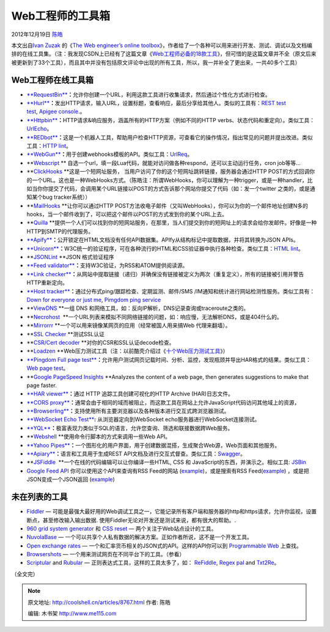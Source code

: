 .. _articles8767:

Web工程师的工具箱
=================

2012年12月19日 `陈皓 <http://coolshell.cn/articles/author/haoel>`__

本文出自\ `Ivan Zuzak <http://ivanzuzak.info/>`__ 的《`The Web
engineer’s online
toolbox <http://ivanzuzak.info/2012/11/18/the-web-engineers-online-toolbox.html>`__\ 》，作者给了一个各种可以用来进行开发、测试、调试以及文档编排的在线工具集。（注：我发现CSDN上已经有了这篇文章《\ `Web工程师必备的18款工具 <http://www.csdn.net/article/2012-11-19/2811992>`__\ 》，但可惜的是这篇文章并不全（原文后来被更新到了33个工具），而且其中并没有包括原文评论中出现的所有工具，所以，我一并补全了更出来，一共40多个工具）

**Web工程师在线工具箱**
^^^^^^^^^^^^^^^^^^^^^^^

-  `**RequestBin** <http://requestb.in/>`__\ **：**\ 允许你创建一个URL，利用这款工具进行收集请求，然后通过个性化方式进行检查。

-  `**Hurl** <http://hurl.it/>`__\ **：**\ 发出HTTP请求，输入URL，设置标题，查看响应，最后分享给其他人。类似的工具有：\ `REST
   test test <http://resttesttest.com/>`__, \ `Apigee
   console <https://apigee.com/console/others>`__.。

-  `**Httpbin** <http://httpbin.org/>`__\ **：**\ HTTP请求&响应服务，涵盖所有的HTTP方案（例如不同的HTTP
   verbs、状态代码和重定向）。类似工具：\ `UrlEcho <http://ivanzuzak.info/urlecho/>`__\ 。

-  `**REDbot** <http://redbot.org/>`__\ **：**\ 这是一个机器人工具，帮助用户检查HTTP资源，可查看它的操作情况，指出常见的问题并提出改进。类似工具：\ `HTTP
   lint <http://zamez.org/httplint>`__\ 。

-  `**WebGun** <http://webgun.io/>`__\ **：**\ 用于创建webhooks模板的API。类似工具：\ `UrlReq <https://github.com/izuzak/urlreq>`__\ 。

-  **`Webscript <https://www.webscript.io/>`__ ** 自选一个url，填一段Lua代码，就能对访问做各种respond，还可以主动运行任务，cron
   job等等…

-  **`ClickHooks <http://www.clickhooks.com/>`__ **\ 这是一个短网址服务，
   当用户访问了你的这个短网址跳转链接，服务器会通过HTTP
   POST的方式回调你的一个URL。这也是一种WebHooks方式。（陈皓注：所谓WebHooks，你可以理解为一种trigger，或是一种handler，比如当你你提交了代码，会调用某个URL链接以POST的方式告诉那个网站你提交了代码（如：发一个twitter
   之类的，或是通知某个bug tracker系统））

-  **`MailHooks <http://mailhooks2.appspot.com/>`__ **\ 让你可以通过HTTP
   POST方法收电子邮件（又叫WebHooks），你可以为你的一个邮件地址创建N多的hooks，当一个邮件收到了，可以把这个邮件以POST的方式发到你的某个URL上去。

-  **`Quilla <http://a.quil.la/>`__ **\ 提供一个人们可以找到你的短网站服务，在那里，当人们提交到你的短网址上的请求会给你发邮件。好像是一种HTTP到SMTP的代理服务。

-  `**Apify** <http://apify.heroku.com/resources>`__\ **：**\ 公开锁定在HTML文档没有任何API数据集。APIfy从结构标记中提取数据，并将其转换为JSON
   APIs。

-  `**Unicorn** <http://validator.w3.org/unicorn/>`__\ **：**\ W3C统一的验证程序，可在各种流行的HTML和CSS验证器中执行各种检查。类似工具：\ `HTML
   lint <http://lint.brihten.com/html/>`__\ 。

-  **`JSONLint <http://jsonlint.com/>`__ **\ JSON 格式验证程序

-  `**Feed
   validator** <http://validator.w3.org/feed/>`__\ **：**\ 支持W3C验证，为RSS和ATOM提供阅读源。

-  `**Link
   checker** <http://validator.w3.org/checklink>`__\ **：**\ 从网站中提取链接（递归）并确保没有链接被定义为两次（重复定义），所有的链接被引用并警告HTTP重新定向。

-  `**Host
   tracker** <http://www.host-tracker.com/>`__\ **：**\ 通过分布式ping/跟踪检查、定期监测、邮件/SMS
   /IM通知和统计进行网站检测性服务。类似工具有：`Down for everyone or
   just me <http://www.downforeveryoneorjustme.com/>`__, \ `Pimgdom ping
   service <http://tools.pingdom.com/ping/>`__

-  **`ViewDNS <http://www.viewdns.info/>`__ **\ 一组 DNS
   和网络工具，如：反向IP解析，DNS记录查询或traceroute之类的。

-  **`Necrohost <http://www.necrohost.com/>`__  **\ 一个URL列表来模拟不同网络链接的问题，如：响应慢，无法解析DNS，或是404什么的。

-  **`Mirrorrr <https://code.google.com/p/mirrorrr/>`__ **\ 一个可以用来镜像某网页的应用（经常被国人用来搞Web
   代理来翻墙）。

-  **`SSL Checker <http://certlogik.com/ssl-checker/>`__ **\ 测试SSL认证

-  **`CSR/Cert
   decoder <http://certlogik.com/decoder/>`__ **\ 对你的CSR和SSL认证decode检查。

-  **`Loadzen <http://loadzen.com/>`__ **\ Web压力测试工具（注：以前酷壳介绍过《\ `十个Web压力测试工具 <http://coolshell.cn/articles/2589.html>`__\ 》）

-  `**Pingdom Full page
   test** <http://tools.pingdom.com/fpt/>`__\ **：**\ 允许用户测试网页记载时间、分析、监控，发现瓶颈并导出HAR格式的结果。类似工具：\ `Web
   page test <http://www.webpagetest.org/>`__\ 。

-  **`Google PageSpeed
   Insights <https://developers.google.com/speed/pagespeed/insights>`__ **\ Analyzes
   the content of a web page, then generates suggestions to make that
   page faster.

-  `**HAR
   viewer** <http://www.softwareishard.com/har/viewer/>`__\ **：**\ 通过
   HTTP 追踪工具创建可视化的HTTP Archive (HAR)日志文件。

-  `**CORS
   proxy** <http://www.corsproxy.com/>`__\ **：**\ 通常会由于相同的域而被阻止，而这款工具在网站上允许JavaScript代码访问其他域上的资源，

-  `**Browserling** <https://browserling.com/>`__\ **：**\ 支持使用所有主要浏览器以及各种版本进行交互式跨浏览器测试。

-  `**WebSocket Echo
   Test** <http://www.websocket.org/echo.html>`__\ **:** 从浏览器定向到WebSocket
   echo服务器进行WebSocket连接测试。

-  `**YQL** <http://developer.yahoo.com/yql/>`__\ **：**\ 极富表现力类似于SQL的语言，允许您查询、筛选和联接数据跨Web服务。

-  **`Webshell <http://webshell.io/>`__ **\ 使用命令行脚本的方式来调用一些Web
   API。

-  `**Yahoo
   Pipes** <http://pipes.yahoo.com/pipes/>`__\ **：**\ 一个图形化的用户界面，用于创建数据混搭，生成聚合Web源，Web页面和其他服务。

-  `**Apiary** <http://apiary.io/>`__\ **：**\ 语言和工具用于生成REST
   API文档及进行交互式督查。类似工具：\ `Swagger <http://swagger.wordnik.com/>`__\ 。

-  **`JSFiddle <http://jsfiddle.net/>`__  **\ 一个在线的代码编辑可以让你编译一些HTML,
   CSS 和
   JavaScript的东西，并演示之。相似工具: \ `JSBin <http://jsbin.com/>`__

-  `Google Feed
   API <https://developers.google.com/feed/v1/jsondevguide>`__ 你可以使用这个API来查询有RSS
   Feed的网站 (\ `example <http://ajax.googleapis.com/ajax/services/feed/lookup?v=1.0&q=http://ivanzuzak.info/>`__)，或是搜索有RSS
   Feed(\ `example <https://ajax.googleapis.com/ajax/services/feed/find?v=1.0&q=ivan%20zuzak>`__)
   ，或是把JSON变成一个JSON返回
   (`example <https://ajax.googleapis.com/ajax/services/feed/load?v=1.0&q=http://ivanzuzak.info/atom.xml>`__)

未在列表的工具
^^^^^^^^^^^^^^

-  `Fiddler <http://www.fiddler2.com/fiddler2/>`__ —
   可能是最强大最好用的Web调试工具之一，它能记录所有客户端和服务器的http和https请求，允许你监视，设置断点，甚至修改输入输出数据.
   使用Fiddler无论对开发还是测试来说，都有很大的帮助。.

-  `960 grid system generator <http://grids.heroku.com/>`__ 和 `CSS
   reset <http://meyerweb.com/eric/tools/css/reset/>`__ —
   两个关注于Web站点设计的工具。

-  `NuvolaBase <http://www.nuvolabase.com/site/index.html>`__ —
   一个可以共享个人私有数据的解决方案。正如作者所说，这不是一个开发工具。

-  `Open exchange rates <https://openexchangerates.org/>`__ —
   一个和汇率货币相关的JSON式的API。这样的API你可以到 \ `Programmable
   Web <http://www.programmableweb.com/>`__ 上查找。

-  `Browsershots <https://browsershots.org/>`__ —
   一个用来测试网页在不同平台下的工具。（参看）

-  `Scriptular <http://scriptular.com/>`__ and `Rubular <http://rubular.com/>`__
   —
   正则表达式工具，这样的工具太多了，如： \ `ReFiddle <http://refiddle.com/>`__, \ `Regex
   pal <http://regexpal.com/>`__ and `Txt2Re <http://www.txt2re.com/>`__\ 。

（全文完）

.. |image6| image:: /coolshell/static/20140921233221483000.jpg

.. note::
    原文地址: http://coolshell.cn/articles/8767.html 
    作者: 陈皓 

    编辑: 木书架 http://www.me115.com